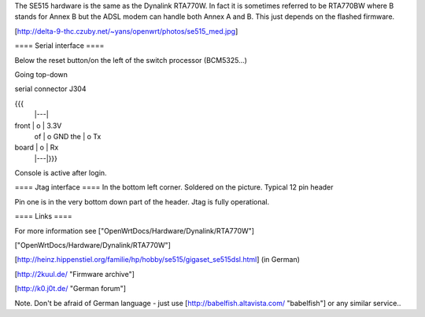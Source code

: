 The SE515 hardware is the same as the Dynalink RTA770W. In fact it is sometimes referred to be RTA770BW where B stands for Annex B but the ADSL modem can handle both Annex A and B. This just depends on the flashed firmware.

[http://delta-9-thc.czuby.net/~yans/openwrt/photos/se515_med.jpg]

==== Serial interface ====

Below the reset button/on the left of the switch processor (BCM5325...)

Going top-down

serial connector J304

{{{
       |---|
front  | o | 3.3V
 of    | o   GND
 the   | o   Tx
board  | o | Rx
       |---|}}}
Console is active after login.

==== Jtag interface ====
In the bottom left corner. Soldered on the picture. Typical 12 pin header

Pin one is in the very bottom down part of the header.  Jtag is fully operational.

==== Links ====

For more information see ["OpenWrtDocs/Hardware/Dynalink/RTA770W"]

["OpenWrtDocs/Hardware/Dynalink/RTA770W"]

[http://heinz.hippenstiel.org/familie/hp/hobby/se515/gigaset_se515dsl.html] (in German)

[http://2kuul.de/ "Firmware archive"]

[http://k0.j0t.de/ "German forum"]

Note. Don't be afraid of German language - just use [http://babelfish.altavista.com/ "babelfish"] or any similar service..
